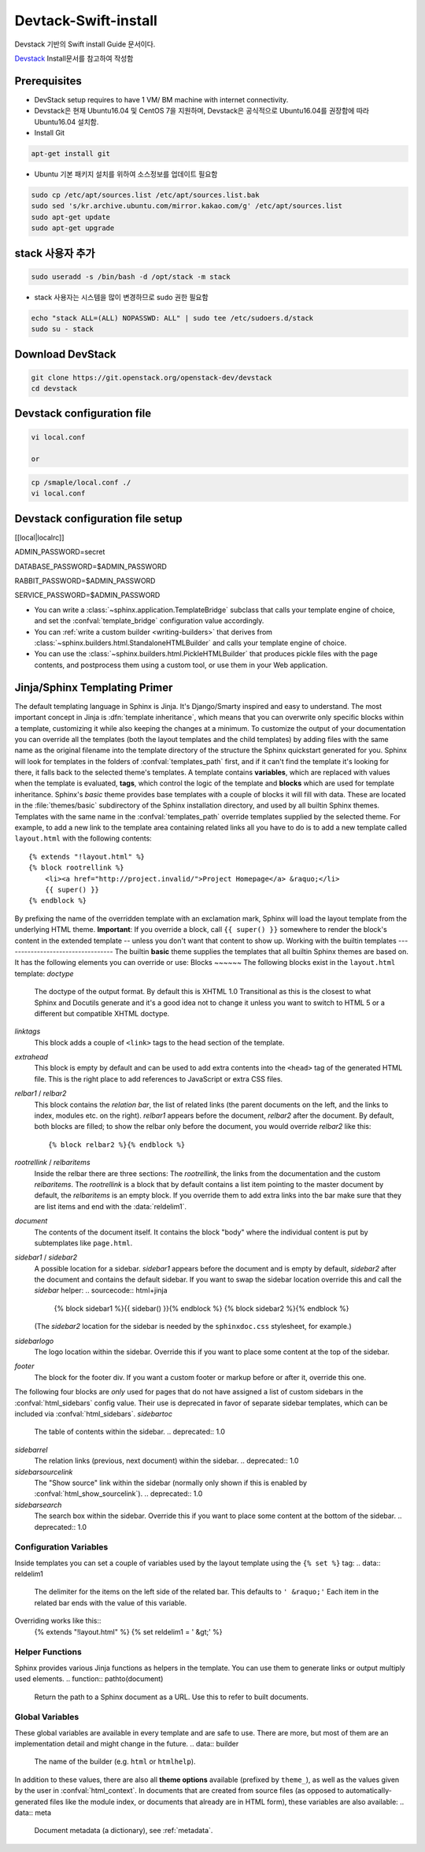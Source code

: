 .. _static/myscript:
Devtack-Swift-install 
=====================
Devstack 기반의 Swift install Guide 문서이다.

`Devstack <https://docs.openstack.org/devstack/latest/>`_ Install문서를 참고하여 작성함 

Prerequisites
------------------------------
* DevStack setup requires to have 1 VM/ BM machine with internet connectivity.
* Devstack은 현재 Ubuntu16.04 및 CentOS 7을 지원하며, Devstack은 공식적으로 Ubuntu16.04를 권장함에 따라 Ubuntu16.04 설치함.
* Install Git

.. code-block:: none

	apt-get install git

* Ubuntu 기본 패키지 설치를 위하여 소스정보를 업데이트 필요함

.. code-block:: none

	sudo cp /etc/apt/sources.list /etc/apt/sources.list.bak
	sudo sed 's/kr.archive.ubuntu.com/mirror.kakao.com/g' /etc/apt/sources.list
	sudo apt-get update
	sudo apt-get upgrade
   
stack 사용자 추가
------------------------------

.. code-block:: none

  sudo useradd -s /bin/bash -d /opt/stack -m stack

* stack 사용자는 시스템을 많이 변경하므로 sudo 권한 필요함

.. code-block:: none

	echo "stack ALL=(ALL) NOPASSWD: ALL" | sudo tee /etc/sudoers.d/stack
	sudo su - stack

Download DevStack
------------------------------

.. code-block:: none

	git clone https://git.openstack.org/openstack-dev/devstack
	cd devstack
	
Devstack configuration file
------------------------------

.. code-block:: none

	vi local.conf
	
	or

.. code-block:: none	

	cp /smaple/local.conf ./
	vi local.conf 

Devstack configuration file setup
------------------------------

.. code-block:: none

[[local|localrc]]

ADMIN_PASSWORD=secret

DATABASE_PASSWORD=$ADMIN_PASSWORD

RABBIT_PASSWORD=$ADMIN_PASSWORD

SERVICE_PASSWORD=$ADMIN_PASSWORD




* You can write a :class:`~sphinx.application.TemplateBridge` subclass that
  calls your template engine of choice, and set the :confval:`template_bridge`
  configuration value accordingly.
* You can :ref:`write a custom builder <writing-builders>` that derives from
  :class:`~sphinx.builders.html.StandaloneHTMLBuilder` and calls your template
  engine of choice.
* You can use the :class:`~sphinx.builders.html.PickleHTMLBuilder` that produces
  pickle files with the page contents, and postprocess them using a custom tool,
  or use them in your Web application.
Jinja/Sphinx Templating Primer
------------------------------
The default templating language in Sphinx is Jinja.  It's Django/Smarty inspired
and easy to understand.  The most important concept in Jinja is :dfn:`template
inheritance`, which means that you can overwrite only specific blocks within a
template, customizing it while also keeping the changes at a minimum.
To customize the output of your documentation you can override all the templates
(both the layout templates and the child templates) by adding files with the
same name as the original filename into the template directory of the structure
the Sphinx quickstart generated for you.
Sphinx will look for templates in the folders of :confval:`templates_path`
first, and if it can't find the template it's looking for there, it falls back
to the selected theme's templates.
A template contains **variables**, which are replaced with values when the
template is evaluated, **tags**, which control the logic of the template and
**blocks** which are used for template inheritance.
Sphinx's *basic* theme provides base templates with a couple of blocks it will
fill with data.  These are located in the :file:`themes/basic` subdirectory of
the Sphinx installation directory, and used by all builtin Sphinx themes.
Templates with the same name in the :confval:`templates_path` override templates
supplied by the selected theme.
For example, to add a new link to the template area containing related links all
you have to do is to add a new template called ``layout.html`` with the
following contents::
    {% extends "!layout.html" %}
    {% block rootrellink %}
        <li><a href="http://project.invalid/">Project Homepage</a> &raquo;</li>
        {{ super() }}
    {% endblock %}
By prefixing the name of the overridden template with an exclamation mark,
Sphinx will load the layout template from the underlying HTML theme.
**Important**: If you override a block, call ``{{ super() }}`` somewhere to
render the block's content in the extended template -- unless you don't want
that content to show up.
Working with the builtin templates
----------------------------------
The builtin **basic** theme supplies the templates that all builtin Sphinx
themes are based on.  It has the following elements you can override or use:
Blocks
~~~~~~
The following blocks exist in the ``layout.html`` template:
`doctype`
    The doctype of the output format.  By default this is XHTML 1.0 Transitional
    as this is the closest to what Sphinx and Docutils generate and it's a good
    idea not to change it unless you want to switch to HTML 5 or a different but
    compatible XHTML doctype.
`linktags`
    This block adds a couple of ``<link>`` tags to the head section of the
    template.
`extrahead`
    This block is empty by default and can be used to add extra contents into
    the ``<head>`` tag of the generated HTML file.  This is the right place to
    add references to JavaScript or extra CSS files.
`relbar1` / `relbar2`
    This block contains the *relation bar*, the list of related links (the
    parent documents on the left, and the links to index, modules etc. on the
    right).  `relbar1` appears before the document, `relbar2` after the
    document.  By default, both blocks are filled; to show the relbar only
    before the document, you would override `relbar2` like this::
       {% block relbar2 %}{% endblock %}
`rootrellink` / `relbaritems`
    Inside the relbar there are three sections: The `rootrellink`, the links
    from the documentation and the custom `relbaritems`.  The `rootrellink` is a
    block that by default contains a list item pointing to the master document
    by default, the `relbaritems` is an empty block.  If you override them to
    add extra links into the bar make sure that they are list items and end with
    the :data:`reldelim1`.
`document`
    The contents of the document itself.  It contains the block "body" where the
    individual content is put by subtemplates like ``page.html``.
`sidebar1` / `sidebar2`
    A possible location for a sidebar.  `sidebar1` appears before the document
    and is empty by default, `sidebar2` after the document and contains the
    default sidebar.  If you want to swap the sidebar location override this and
    call the `sidebar` helper:
    .. sourcecode:: html+jinja
        {% block sidebar1 %}{{ sidebar() }}{% endblock %}
        {% block sidebar2 %}{% endblock %}
    (The `sidebar2` location for the sidebar is needed by the ``sphinxdoc.css``
    stylesheet, for example.)
`sidebarlogo`
    The logo location within the sidebar.  Override this if you want to place
    some content at the top of the sidebar.
`footer`
    The block for the footer div.  If you want a custom footer or markup before
    or after it, override this one.
The following four blocks are *only* used for pages that do not have assigned a
list of custom sidebars in the :confval:`html_sidebars` config value.  Their use
is deprecated in favor of separate sidebar templates, which can be included via
:confval:`html_sidebars`.
`sidebartoc`
    The table of contents within the sidebar.
    .. deprecated:: 1.0
`sidebarrel`
    The relation links (previous, next document) within the sidebar.
    .. deprecated:: 1.0
`sidebarsourcelink`
    The "Show source" link within the sidebar (normally only shown if this is
    enabled by :confval:`html_show_sourcelink`).
    .. deprecated:: 1.0
`sidebarsearch`
    The search box within the sidebar.  Override this if you want to place some
    content at the bottom of the sidebar.
    .. deprecated:: 1.0
Configuration Variables
~~~~~~~~~~~~~~~~~~~~~~~
Inside templates you can set a couple of variables used by the layout template
using the ``{% set %}`` tag:
.. data:: reldelim1
   The delimiter for the items on the left side of the related bar.  This
   defaults to ``' &raquo;'`` Each item in the related bar ends with the value
   of this variable.
.. data:: reldelim2
   The delimiter for the items on the right side of the related bar.  This
   defaults to ``' |'``.  Each item except of the last one in the related bar
   ends with the value of this variable.
Overriding works like this::
   {% extends "!layout.html" %}
   {% set reldelim1 = ' &gt;' %}
.. data:: script_files
   Add additional script files here, like this::
      {% set script_files = script_files + ["_static/myscript.js"] %}
.. data:: css_files
   Similar to :data:`script_files`, for CSS files.
Helper Functions
~~~~~~~~~~~~~~~~
Sphinx provides various Jinja functions as helpers in the template.  You can use
them to generate links or output multiply used elements.
.. function:: pathto(document)
   Return the path to a Sphinx document as a URL.  Use this to refer to built
   documents.
.. function:: pathto(file, 1)
   Return the path to a *file* which is a filename relative to the root of the
   generated output.  Use this to refer to static files.
.. function:: hasdoc(document)
   Check if a document with the name *document* exists.
.. function:: sidebar()
   Return the rendered sidebar.
.. function:: relbar()
   Return the rendered relation bar.
Global Variables
~~~~~~~~~~~~~~~~
These global variables are available in every template and are safe to use.
There are more, but most of them are an implementation detail and might change
in the future.
.. data:: builder
   The name of the builder (e.g. ``html`` or ``htmlhelp``).
.. data:: copyright
   The value of :confval:`copyright`.
.. data:: docstitle
   The title of the documentation (the value of :confval:`html_title`), except
   when the "single-file" builder is used, when it is set to ``None``.
.. data:: embedded
   True if the built HTML is meant to be embedded in some viewing application
   that handles navigation, not the web browser, such as for HTML help or Qt
   help formats.  In this case, the sidebar is not included.
.. data:: favicon
   The path to the HTML favicon in the static path, or ``''``.
.. data:: file_suffix
   The value of the builder's :attr:`~.SerializingHTMLBuilder.out_suffix`
   attribute, i.e. the file name extension that the output files will get.  For
   a standard HTML builder, this is usually ``.html``.
.. data:: has_source
   True if the reST document sources are copied (if :confval:`html_copy_source`
   is ``True``).
.. data:: last_updated
   The build date.
.. data:: logo
   The path to the HTML logo image in the static path, or ``''``.
.. data:: master_doc
   The value of :confval:`master_doc`, for usage with :func:`pathto`.
.. data:: next
   The next document for the navigation.  This variable is either false or has
   two attributes `link` and `title`.  The title contains HTML markup.  For
   example, to generate a link to the next page, you can use this snippet::
      {% if next %}
      <a href="{{ next.link|e }}">{{ next.title }}</a>
      {% endif %}
.. data:: pagename
   The "page name" of the current file, i.e. either the document name if the
   file is generated from a reST source, or the equivalent hierarchical name
   relative to the output directory (``[directory/]filename_without_extension``).
.. data:: parents
   A list of parent documents for navigation, structured like the :data:`next`
   item.
.. data:: prev
   Like :data:`next`, but for the previous page.
.. data:: project
   The value of :confval:`project`.
.. data:: release
   The value of :confval:`release`.
.. data:: rellinks
   A list of links to put at the left side of the relbar, next to "next" and
   "prev".  This usually contains links to the general index and other indices,
   such as the Python module index.  If you add something yourself, it must be a
   tuple ``(pagename, link title, accesskey, link text)``.
.. data:: shorttitle
   The value of :confval:`html_short_title`.
.. data:: show_source
   True if :confval:`html_show_sourcelink` is ``True``.
.. data:: sphinx_version
   The version of Sphinx used to build.
.. data:: style
   The name of the main stylesheet, as given by the theme or
   :confval:`html_style`.
.. data:: title
   The title of the current document, as used in the ``<title>`` tag.
.. data:: use_opensearch
   The value of :confval:`html_use_opensearch`.
.. data:: version
   The value of :confval:`version`.
In addition to these values, there are also all **theme options** available
(prefixed by ``theme_``), as well as the values given by the user in
:confval:`html_context`.
In documents that are created from source files (as opposed to
automatically-generated files like the module index, or documents that already
are in HTML form), these variables are also available:
.. data:: meta
   Document metadata (a dictionary), see :ref:`metadata`.
.. data:: sourcename
   The name of the copied source file for the current document.  This is only
   nonempty if the :confval:`html_copy_source` value is ``True``.
.. data:: toc
   The local table of contents for the current page, rendered as HTML bullet
   lists.
.. data:: toctree
   A callable yielding the global TOC tree containing the current page, rendered
   as HTML bullet lists.  Optional keyword arguments:
   * ``collapse`` (``True`` by default): if true, all TOC entries that are not
     ancestors of the current page are collapsed
   * ``maxdepth`` (defaults to the max depth selected in the toctree directive):
     the maximum depth of the tree; set it to ``-1`` to allow unlimited depth
   * ``titles_only`` (``False`` by default): if true, put only toplevel document
     titles in the tree
   * ``includehidden`` (``False`` by default): if true, the TOC tree will also
     contain hidden entries.
